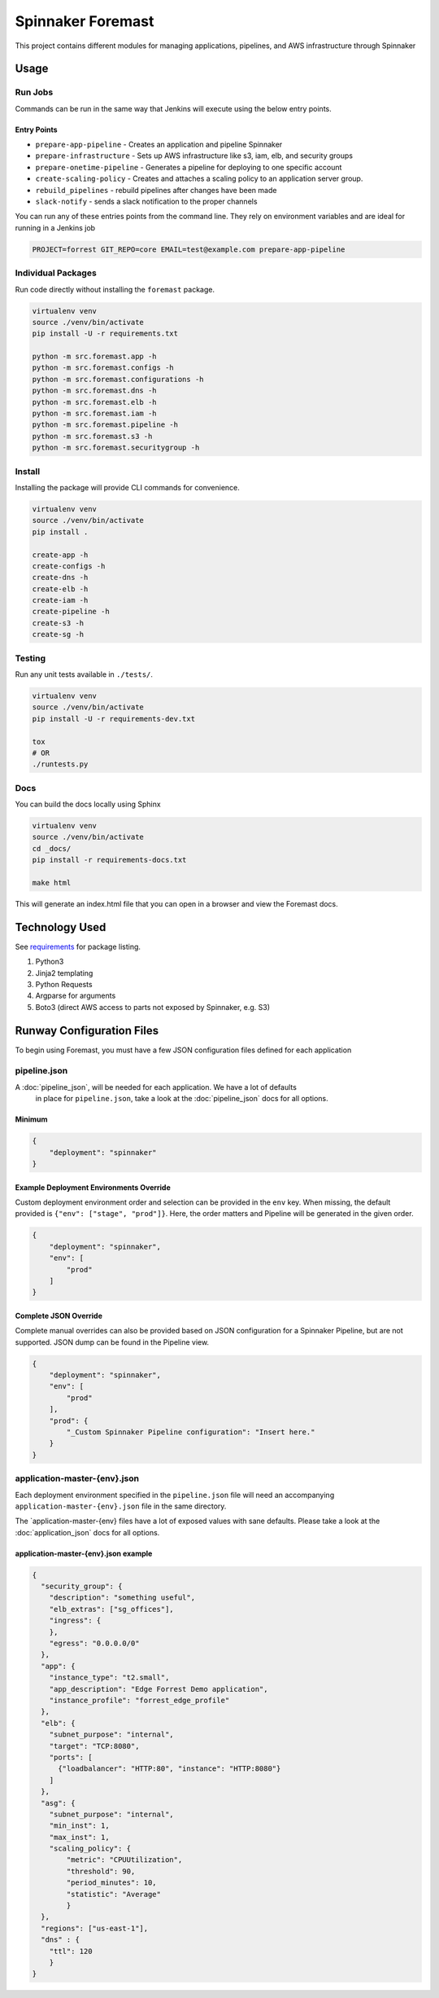 Spinnaker Foremast
==================

This project contains different modules for managing applications, pipelines,
and AWS infrastructure through Spinnaker

Usage
-----

Run Jobs
~~~~~~~~

Commands can be run in the same way that Jenkins will execute using the below
entry points.

Entry Points
^^^^^^^^^^^^

-  ``prepare-app-pipeline`` - Creates an application and pipeline Spinnaker
-  ``prepare-infrastructure`` - Sets up AWS infrastructure like s3, iam, elb,
   and security groups
-  ``prepare-onetime-pipeline`` - Generates a pipeline for deploying to one
   specific account
-  ``create-scaling-policy`` - Creates and attaches a scaling policy to an
   application server group.
-  ``rebuild_pipelines`` - rebuild pipelines after changes have been made
-  ``slack-notify`` - sends a slack notification to the proper channels

You can run any of these entries points from the command line. They rely on
environment variables and are ideal for running in a Jenkins job

.. code-block:: bash

    PROJECT=forrest GIT_REPO=core EMAIL=test@example.com prepare-app-pipeline

Individual Packages
~~~~~~~~~~~~~~~~~~~

Run code directly without installing the ``foremast`` package.

.. code-block:: bash

    virtualenv venv
    source ./venv/bin/activate
    pip install -U -r requirements.txt

    python -m src.foremast.app -h
    python -m src.foremast.configs -h
    python -m src.foremast.configurations -h
    python -m src.foremast.dns -h
    python -m src.foremast.elb -h
    python -m src.foremast.iam -h
    python -m src.foremast.pipeline -h
    python -m src.foremast.s3 -h
    python -m src.foremast.securitygroup -h

Install
~~~~~~~

Installing the package will provide CLI commands for convenience.

.. code-block:: bash

    virtualenv venv
    source ./venv/bin/activate
    pip install .

    create-app -h
    create-configs -h
    create-dns -h
    create-elb -h
    create-iam -h
    create-pipeline -h
    create-s3 -h
    create-sg -h

Testing
~~~~~~~

Run any unit tests available in ``./tests/``.

.. code-block:: bash

    virtualenv venv
    source ./venv/bin/activate
    pip install -U -r requirements-dev.txt

    tox
    # OR
    ./runtests.py

Docs
~~~~

You can build the docs locally using Sphinx

.. code-block:: bash

    virtualenv venv
    source ./venv/bin/activate
    cd _docs/
    pip install -r requirements-docs.txt

    make html

This will generate an index.html file that you can open in a browser and view the Foremast docs.

Technology Used
---------------

See `requirements <requirements.txt>`_ for package listing.

#. Python3
#. Jinja2 templating
#. Python Requests
#. Argparse for arguments
#. Boto3 (direct AWS access to parts not exposed by Spinnaker, e.g. S3)

Runway Configuration Files
--------------------------

To begin using Foremast, you must have a few JSON configuration files defined
for each application

pipeline.json
~~~~~~~~~~~~~

A :doc:`pipeline_json`, will be needed for each application. We have a lot of defaults
 in place for ``pipeline.json``, take a look at the :doc:`pipeline_json` docs for all options.

Minimum
^^^^^^^

.. code-block:: json

    {
        "deployment": "spinnaker"
    }

Example Deployment Environments Override
^^^^^^^^^^^^^^^^^^^^^^^^^^^^^^^^^^^^^^^^

Custom deployment environment order and selection can be provided in the ``env``
key. When missing, the default provided is ``{"env": ["stage", "prod"]}``. Here,
the order matters and Pipeline will be generated in the given order.

.. code-block:: json

    {
        "deployment": "spinnaker",
        "env": [
            "prod"
        ]
    }

Complete JSON Override
^^^^^^^^^^^^^^^^^^^^^^

Complete manual overrides can also be provided based on JSON configuration for a
Spinnaker Pipeline, but are not supported. JSON dump can be found in the
Pipeline view.

.. code:: json

    {
        "deployment": "spinnaker",
        "env": [
            "prod"
        ],
        "prod": {
            "_Custom Spinnaker Pipeline configuration": "Insert here."
        }
    }

application-master-{env}.json
~~~~~~~~~~~~~~~~~~~~~~~~~~~~~

Each deployment environment specified in the ``pipeline.json`` file will need an
accompanying ``application-master-{env}.json`` file in the same directory.

The \`application-master-{env} files have a lot of exposed values with sane
defaults. Please take a look at the :doc:`application_json` docs for all options.

application-master-{env}.json example
^^^^^^^^^^^^^^^^^^^^^^^^^^^^^^^^^^^^^

.. code-block:: json

    {
      "security_group": {
        "description": "something useful",
        "elb_extras": ["sg_offices"],
        "ingress": {
        },
        "egress": "0.0.0.0/0"
      },
      "app": {
        "instance_type": "t2.small",
        "app_description": "Edge Forrest Demo application",
        "instance_profile": "forrest_edge_profile"
      },
      "elb": {
        "subnet_purpose": "internal",
        "target": "TCP:8080",
        "ports": [
          {"loadbalancer": "HTTP:80", "instance": "HTTP:8080"}
        ]
      },
      "asg": {
        "subnet_purpose": "internal",
        "min_inst": 1,
        "max_inst": 1,
        "scaling_policy": {
            "metric": "CPUUtilization",
            "threshold": 90,
            "period_minutes": 10,
            "statistic": "Average"
            }
      },
      "regions": ["us-east-1"],
      "dns" : {
        "ttl": 120
        }
    }
